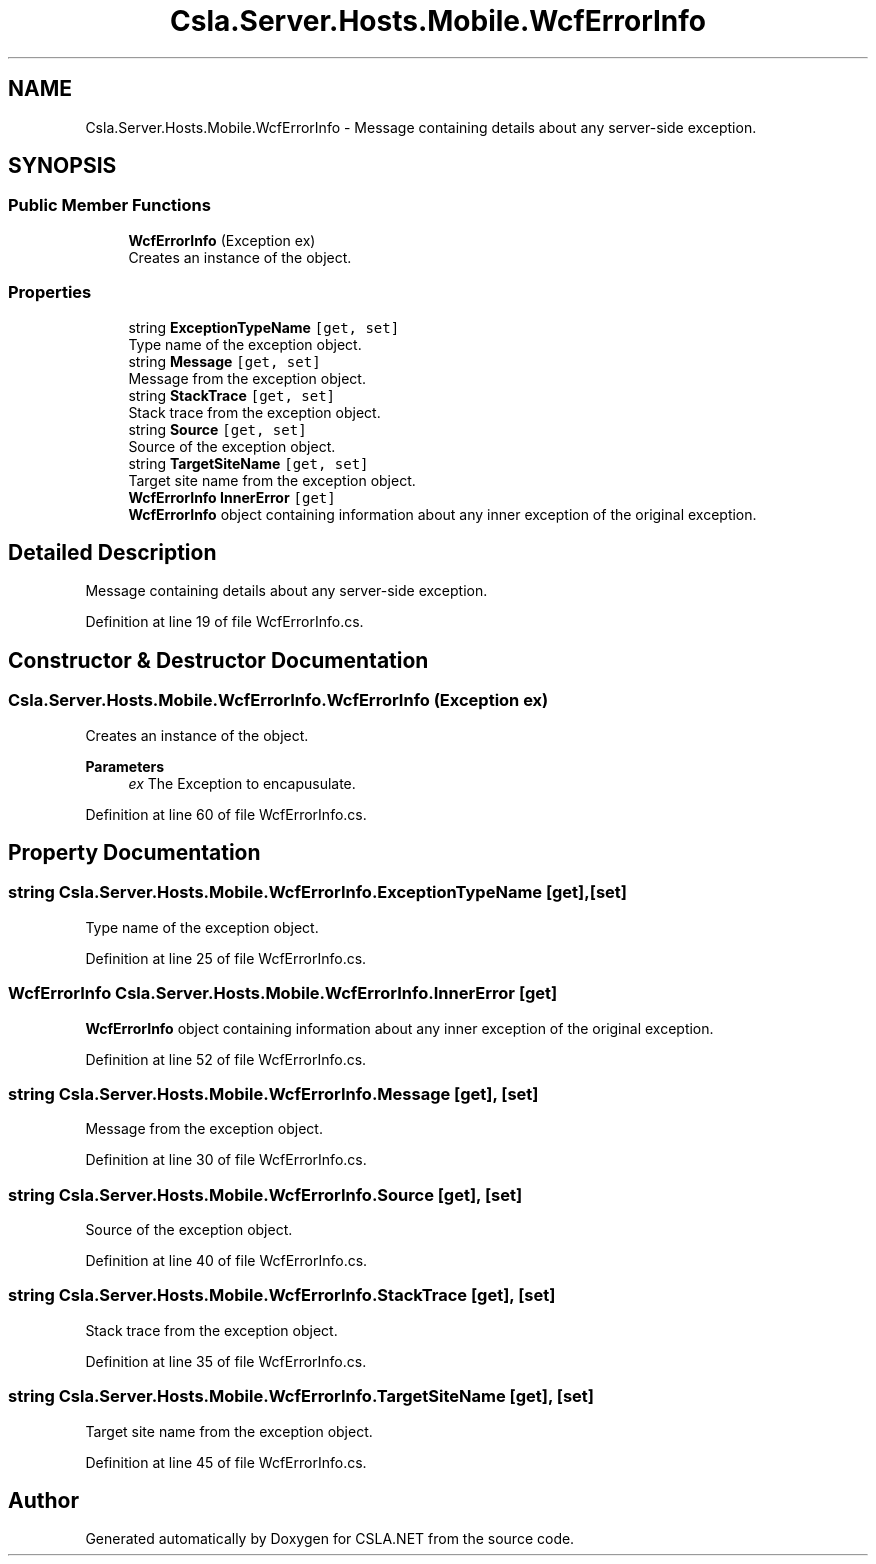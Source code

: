 .TH "Csla.Server.Hosts.Mobile.WcfErrorInfo" 3 "Thu Jul 22 2021" "Version 5.4.2" "CSLA.NET" \" -*- nroff -*-
.ad l
.nh
.SH NAME
Csla.Server.Hosts.Mobile.WcfErrorInfo \- Message containing details about any server-side exception\&.  

.SH SYNOPSIS
.br
.PP
.SS "Public Member Functions"

.in +1c
.ti -1c
.RI "\fBWcfErrorInfo\fP (Exception ex)"
.br
.RI "Creates an instance of the object\&. "
.in -1c
.SS "Properties"

.in +1c
.ti -1c
.RI "string \fBExceptionTypeName\fP\fC [get, set]\fP"
.br
.RI "Type name of the exception object\&. "
.ti -1c
.RI "string \fBMessage\fP\fC [get, set]\fP"
.br
.RI "Message from the exception object\&. "
.ti -1c
.RI "string \fBStackTrace\fP\fC [get, set]\fP"
.br
.RI "Stack trace from the exception object\&. "
.ti -1c
.RI "string \fBSource\fP\fC [get, set]\fP"
.br
.RI "Source of the exception object\&. "
.ti -1c
.RI "string \fBTargetSiteName\fP\fC [get, set]\fP"
.br
.RI "Target site name from the exception object\&. "
.ti -1c
.RI "\fBWcfErrorInfo\fP \fBInnerError\fP\fC [get]\fP"
.br
.RI "\fBWcfErrorInfo\fP object containing information about any inner exception of the original exception\&. "
.in -1c
.SH "Detailed Description"
.PP 
Message containing details about any server-side exception\&. 


.PP
Definition at line 19 of file WcfErrorInfo\&.cs\&.
.SH "Constructor & Destructor Documentation"
.PP 
.SS "Csla\&.Server\&.Hosts\&.Mobile\&.WcfErrorInfo\&.WcfErrorInfo (Exception ex)"

.PP
Creates an instance of the object\&. 
.PP
\fBParameters\fP
.RS 4
\fIex\fP The Exception to encapusulate\&. 
.RE
.PP

.PP
Definition at line 60 of file WcfErrorInfo\&.cs\&.
.SH "Property Documentation"
.PP 
.SS "string Csla\&.Server\&.Hosts\&.Mobile\&.WcfErrorInfo\&.ExceptionTypeName\fC [get]\fP, \fC [set]\fP"

.PP
Type name of the exception object\&. 
.PP
Definition at line 25 of file WcfErrorInfo\&.cs\&.
.SS "\fBWcfErrorInfo\fP Csla\&.Server\&.Hosts\&.Mobile\&.WcfErrorInfo\&.InnerError\fC [get]\fP"

.PP
\fBWcfErrorInfo\fP object containing information about any inner exception of the original exception\&. 
.PP
Definition at line 52 of file WcfErrorInfo\&.cs\&.
.SS "string Csla\&.Server\&.Hosts\&.Mobile\&.WcfErrorInfo\&.Message\fC [get]\fP, \fC [set]\fP"

.PP
Message from the exception object\&. 
.PP
Definition at line 30 of file WcfErrorInfo\&.cs\&.
.SS "string Csla\&.Server\&.Hosts\&.Mobile\&.WcfErrorInfo\&.Source\fC [get]\fP, \fC [set]\fP"

.PP
Source of the exception object\&. 
.PP
Definition at line 40 of file WcfErrorInfo\&.cs\&.
.SS "string Csla\&.Server\&.Hosts\&.Mobile\&.WcfErrorInfo\&.StackTrace\fC [get]\fP, \fC [set]\fP"

.PP
Stack trace from the exception object\&. 
.PP
Definition at line 35 of file WcfErrorInfo\&.cs\&.
.SS "string Csla\&.Server\&.Hosts\&.Mobile\&.WcfErrorInfo\&.TargetSiteName\fC [get]\fP, \fC [set]\fP"

.PP
Target site name from the exception object\&. 
.PP
Definition at line 45 of file WcfErrorInfo\&.cs\&.

.SH "Author"
.PP 
Generated automatically by Doxygen for CSLA\&.NET from the source code\&.
